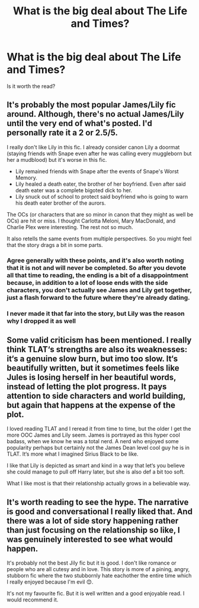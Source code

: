 #+TITLE: What is the big deal about The Life and Times?

* What is the big deal about The Life and Times?
:PROPERTIES:
:Author: MajorMaybe1
:Score: 10
:DateUnix: 1610016250.0
:DateShort: 2021-Jan-07
:FlairText: Misc
:END:
Is it worth the read?


** It's probably the most popular James/Lily fic around. Although, there's no actual James/Lily until the very end of what's posted. I'd personally rate it a 2 or 2.5/5.

I really don't like Lily in this fic. I already consider canon Lily a doormat (staying friends with Snape even after he was calling every muggleborn but her a mudblood) but it's worse in this fic.

- Lily remained friends with Snape after the events of Snape's Worst Memory.
- Lily healed a death eater, the brother of her boyfriend. Even after said death eater was a complete bigoted dick to her.
- Lily snuck out of school to protect said boyfriend who is going to warn his death eater brother of the aurors.

The OCs (or characters that are so minor in canon that they might as well be OCs) are hit or miss. I thought Carlotta Meloni, Mary MacDonald, and Charlie Plex were interesting. The rest not so much.

It also retells the same events from multiple perspectives. So you might feel that the story drags a bit in some parts.
:PROPERTIES:
:Author: MiddleDoughnut
:Score: 10
:DateUnix: 1610024645.0
:DateShort: 2021-Jan-07
:END:

*** Agree generally with these points, and it's also worth noting that it is not and will never be completed. So after you devote all that time to reading, the ending is a bit of a disappointment because, in addition to a lot of loose ends with the side characters, you don't actually see James and Lily get together, just a flash forward to the future where they're already dating.
:PROPERTIES:
:Author: therealemacity
:Score: 6
:DateUnix: 1610026091.0
:DateShort: 2021-Jan-07
:END:


*** I never made it that far into the story, but Lily was the reason why I dropped it as well
:PROPERTIES:
:Author: Schak_Raven
:Score: 2
:DateUnix: 1610047610.0
:DateShort: 2021-Jan-07
:END:


** Some valid criticism has been mentioned. I really think TLAT‘s strengths are also its weaknesses: it‘s a genuine slow burn, but imo too slow. It‘s beautifully written, but it sometimes feels like Jules is losing herself in her beautiful words, instead of letting the plot progress. It pays attention to side characters and world building, but again that happens at the expense of the plot.

I loved reading TLAT and I reread it from time to time, but the older I get the more OOC James and Lily seem. James is portrayed as this hyper cool badass, when we know he was a total nerd. A nerd who enjoyed some popularity perhaps but certainly not the James Dean level cool guy he is in TLAT. It‘s more what I imagined Sirius Black to be like.

I like that Lily is depicted as smart and kind in a way that let‘s you believe she could manage to pull off Harry later, but she is also def a bit too soft.

What I like most is that their relationship actually grows in a believable way.
:PROPERTIES:
:Author: Sweetholymary
:Score: 3
:DateUnix: 1610051144.0
:DateShort: 2021-Jan-07
:END:


** It's worth reading to see the hype. The narrative is good and conversational I really liked that. And there was a lot of side story happening rather than just focusing on the relationship so like, I was genuinely interested to see what would happen.

It's probably not the best Jily fic but it is good. I don't like romance or people who are all cutesy and in love. This story is more of a pining, angry, stubborn fic where the two stubbornly hate eachother the entire time which I really enjoyed because I'm evil 😊.

It's not my favourite fic. But it is well written and a good enjoyable read. I would recommend it.
:PROPERTIES:
:Author: WhistlingBanshee
:Score: 1
:DateUnix: 1610045445.0
:DateShort: 2021-Jan-07
:END:
